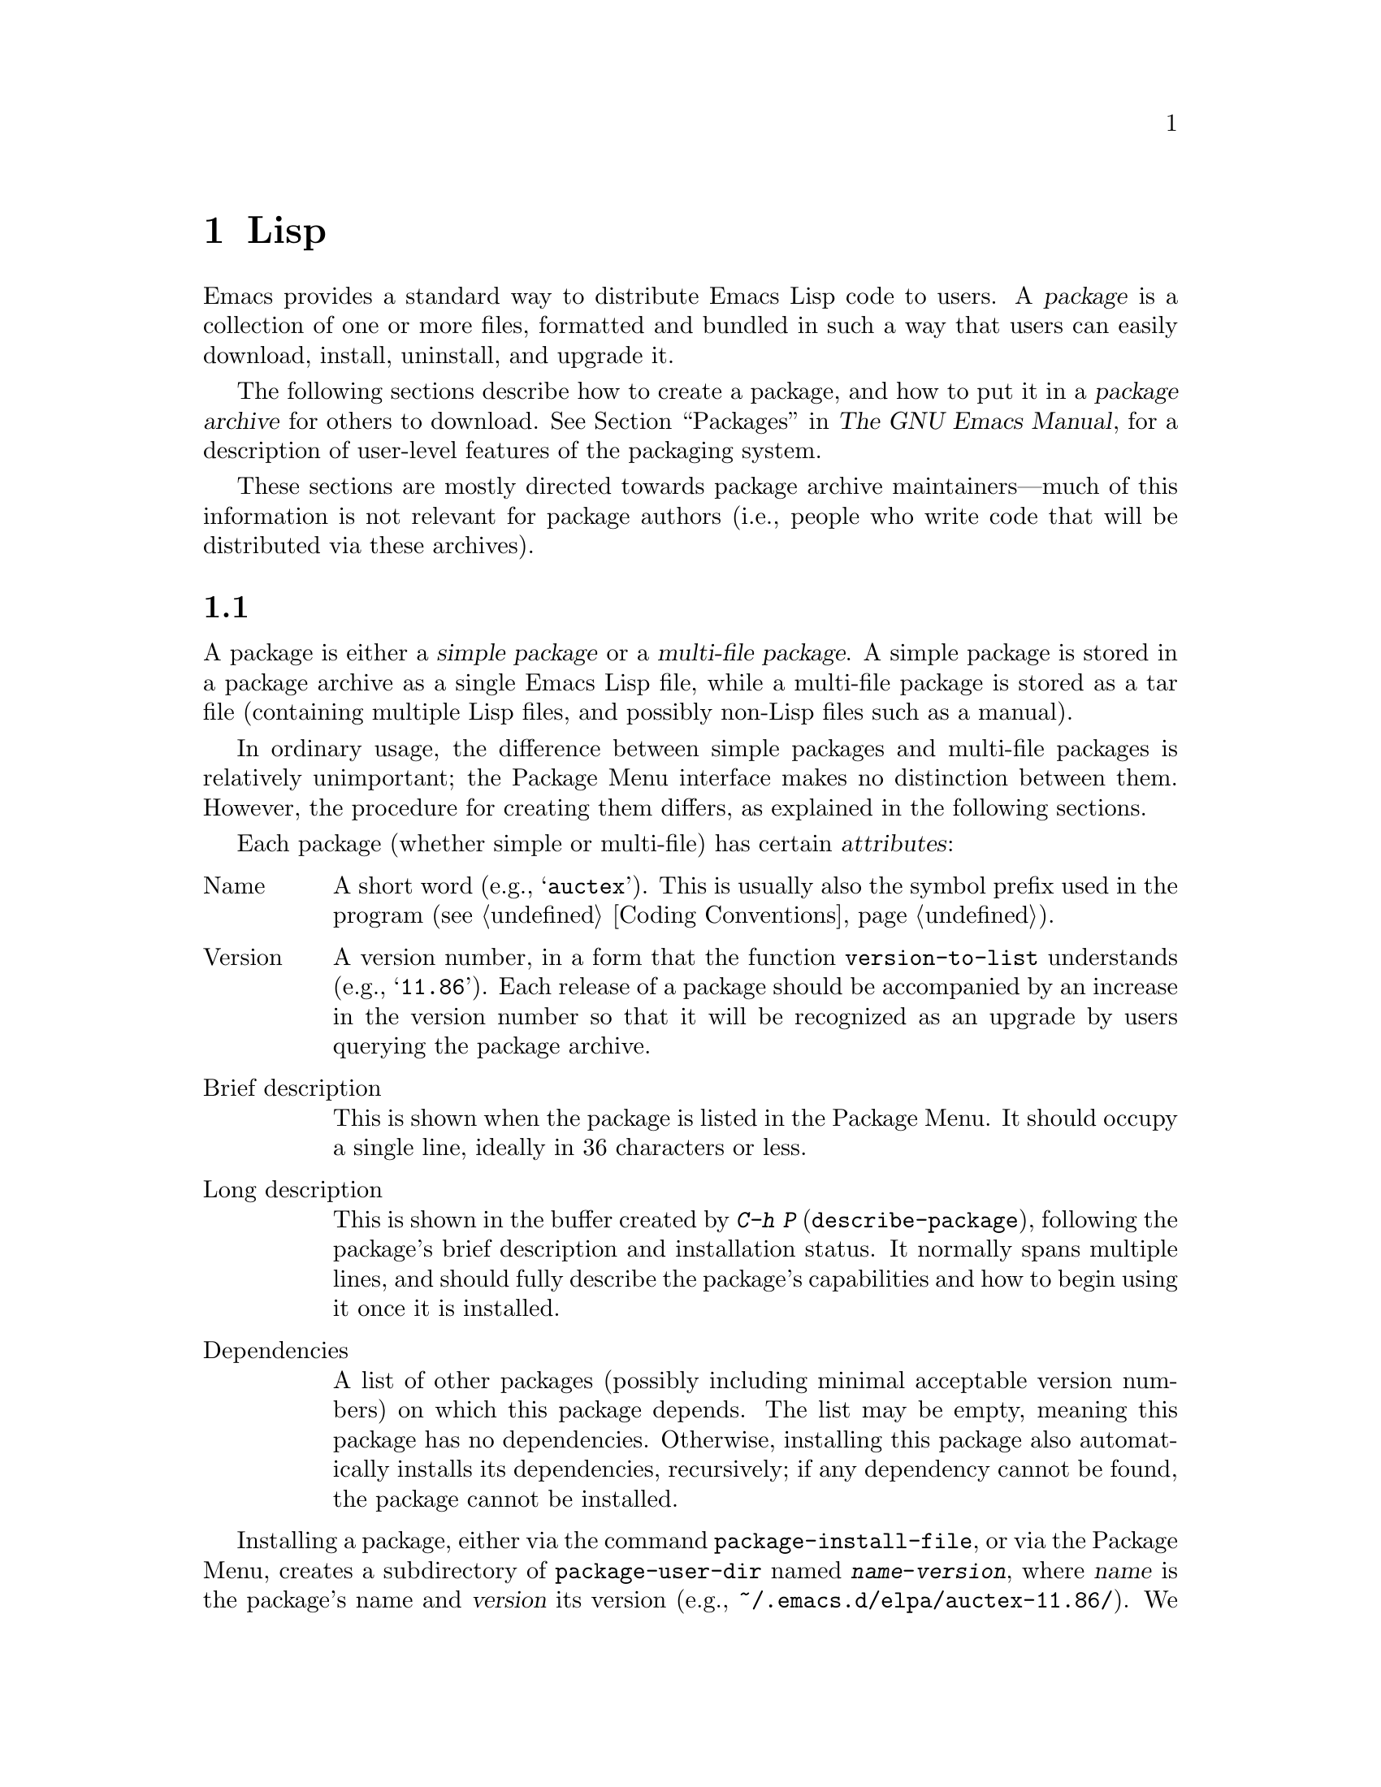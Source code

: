 @c ===========================================================================
@c
@c This file was generated with po4a. Translate the source file.
@c
@c ===========================================================================
@c -*-texinfo-*-
@c This is part of the GNU Emacs Lisp Reference Manual.
@c Copyright (C) 2010--2024 Free Software Foundation, Inc.
@c See the file elisp-ja.texi for copying conditions.
@node Packaging
@chapter 配布用Lispコードの準備
@cindex package
@cindex Lisp package

  Emacs provides a standard way to distribute Emacs Lisp code to users.  A
@dfn{package} is a collection of one or more files, formatted and bundled in
such a way that users can easily download, install, uninstall, and upgrade
it.

  The following sections describe how to create a package, and how to put it
in a @dfn{package archive} for others to download.  @xref{Packages,,, emacs,
The GNU Emacs Manual}, for a description of user-level features of the
packaging system.

  These sections are mostly directed towards package archive
maintainers---much of this information is not relevant for package authors
(i.e., people who write code that will be distributed via these archives).

@menu
* Packaging Basics::         The basic concepts of Emacs Lisp packages.
* Simple Packages::          How to package a single .el file.
* Multi-file Packages::      How to package multiple files.
* Package Archives::         Maintaining package archives.
* Archive Web Server::       Interfacing to an archive web server.
* Forwards-Compatibility::   Supporting older versions of Emacs.
@end menu

@node Packaging Basics
@section パッケージ化の基礎
@cindex package attributes
@cindex package name
@cindex package version
@cindex dependencies
@cindex package dependencies

  A package is either a @dfn{simple package} or a @dfn{multi-file package}.  A
simple package is stored in a package archive as a single Emacs Lisp file,
while a multi-file package is stored as a tar file (containing multiple Lisp
files, and possibly non-Lisp files such as a manual).

  In ordinary usage, the difference between simple packages and multi-file
packages is relatively unimportant; the Package Menu interface makes no
distinction between them.  However, the procedure for creating them differs,
as explained in the following sections.

  Each package (whether simple or multi-file) has certain @dfn{attributes}:

@table @asis
@item Name
A short word (e.g., @samp{auctex}).  This is usually also the symbol prefix
used in the program (@pxref{Coding Conventions}).

@item Version
A version number, in a form that the function @code{version-to-list}
understands (e.g., @samp{11.86}).  Each release of a package should be
accompanied by an increase in the version number so that it will be
recognized as an upgrade by users querying the package archive.

@item Brief description
This is shown when the package is listed in the Package Menu.  It should
occupy a single line, ideally in 36 characters or less.

@item Long description
This is shown in the buffer created by @kbd{C-h P}
(@code{describe-package}), following the package's brief description and
installation status.  It normally spans multiple lines, and should fully
describe the package's capabilities and how to begin using it once it is
installed.

@item Dependencies
A list of other packages (possibly including minimal acceptable version
numbers) on which this package depends.  The list may be empty, meaning this
package has no dependencies.  Otherwise, installing this package also
automatically installs its dependencies, recursively; if any dependency
cannot be found, the package cannot be installed.
@end table

@cindex content directory, package
  Installing a package, either via the command @code{package-install-file}, or
via the Package Menu, creates a subdirectory of @code{package-user-dir}
named @file{@var{name}-@var{version}}, where @var{name} is the package's
name and @var{version} its version (e.g.,
@file{~/.emacs.d/elpa/auctex-11.86/}).  We call this the package's
@dfn{content directory}.  It is where Emacs puts the package's contents (the
single Lisp file for a simple package, or the files extracted from a
multi-file package).

@cindex package autoloads
  Emacs then searches every Lisp file in the content directory for autoload
magic comments (@pxref{Autoload}).  These autoload definitions are saved to
a file named @file{@var{name}-autoloads.el} in the content directory.  They
are typically used to autoload the principal user commands defined in the
package, but they can also perform other tasks, such as adding an element to
@code{auto-mode-alist} (@pxref{Auto Major Mode}).  Note that a package
typically does @emph{not} autoload every function and variable defined
within it---only the handful of commands typically called to begin using the
package.  Emacs then byte-compiles every Lisp file in the package.

  After installation, the installed package is @dfn{loaded}: Emacs adds the
package's content directory to @code{load-path}, and evaluates the autoload
definitions in @file{@var{name}-autoloads.el}.

  Whenever Emacs starts up, it automatically calls the function
@code{package-activate-all} to make installed packages available to the
current session.  This is done after loading the early init file, but before
loading the regular init file (@pxref{Startup Summary}).  Packages are not
automatically made available if the user option
@code{package-enable-at-startup} is set to @code{nil} in the early init
file.

@defun package-activate-all
This function makes the packages available to the current session.  The user
option @code{package-load-list} specifies which packages to make available;
by default, all installed packages are made available.  @xref{Package
Installation,,, emacs, The GNU Emacs Manual}.

In most cases, you should not need to call @code{package-activate-all}, as
this is done automatically during startup.  Simply make sure to put any code
that should run before @code{package-activate-all} in the early init file,
and any code that should run after it in the primary init file (@pxref{Init
File,,, emacs, The GNU Emacs Manual}).
@end defun

@deffn Command package-initialize &optional no-activate
This function initializes Emacs's internal record of which packages are
installed, and then calls @code{package-activate-all}.

The optional argument @var{no-activate}, if non-@code{nil}, causes Emacs to
update its record of installed packages without actually making them
available.
@end deffn

@node Simple Packages
@section 単純なパッケージ
@cindex single file package
@cindex simple package

  A simple package consists of a single Emacs Lisp source file.  The file must
conform to the Emacs Lisp library header conventions (@pxref{Library
Headers}).  The package's attributes are taken from the various headers, as
illustrated by the following example:

@example
@group
;;; superfrobnicator.el --- Frobnicate and bifurcate flanges  -*- lexical-binding:t -*-

;; Copyright (C) 2022 Free Software Foundation, Inc.
@end group

;; Author: J. R. Hacker <jrh@@example.com>
;; Version: 1.3
;; Package-Requires: ((flange "1.0"))
;; Keywords: multimedia, hypermedia
;; URL: https://example.com/jrhacker/superfrobnicate

@dots{}

;;; Commentary:

;; This package provides a minor mode to frobnicate and/or
;; bifurcate any flanges you desire.  To activate it, just type
@dots{}

;;;###autoload
(define-minor-mode superfrobnicator-mode
@dots{}
@end example

  The name of the package is the same as the base name of the file, as written
on the first line.  Here, it is @samp{superfrobnicator}.

  The brief description is also taken from the first line.  Here, it is
@samp{Frobnicate and bifurcate flanges}.

  The version number comes from the @samp{Package-Version} header, if it
exists, or from the @samp{Version} header otherwise.  One or the other
@emph{must} be present.  Here, the version number is 1.3.

  If the file has a @samp{;;; Commentary:} section, this section is used as
the long description.  (When displaying the description, Emacs omits the
@samp{;;; Commentary:} line, as well as the leading comment characters in
the commentary itself.)

  If the file has a @samp{Package-Requires} header, that is used as the
package dependencies.  In the above example, the package depends on the
@samp{flange} package, version 1.0 or higher.  @xref{Library Headers}, for a
description of the @samp{Package-Requires} header.  To depend on a specific
version of Emacs, specify @samp{emacs} as the package name.  If the header
is omitted, the package has no dependencies.

  The @samp{Keywords} and @samp{URL} headers are optional, but recommended.
The command @code{describe-package} uses these to add links to its output.
The @samp{Keywords} header should contain at least one standard keyword from
the @code{finder-known-keywords} list.

  The file ought to also contain one or more autoload magic comments, as
explained in @ref{Packaging Basics}.  In the above example, a magic comment
autoloads @code{superfrobnicator-mode}.

  @xref{Package Archives}, for an explanation of how to add a single-file
package to a package archive.

@node Multi-file Packages
@section 複数ファイルのパッケージ
@cindex multi-file package

  A multi-file package is less convenient to create than a single-file
package, but it offers more features: it can include multiple Emacs Lisp
files, an Info manual, and other file types (such as images).

  Prior to installation, a multi-file package is stored in a package archive
as a tar file.  The tar file must be named
@file{@var{name}-@var{version}.tar}, where @var{name} is the package name
and @var{version} is the version number.  Its contents, once extracted, must
all appear in a directory named @file{@var{name}-@var{version}}, the
@dfn{content directory} (@pxref{Packaging Basics}).  Files may also extract
into subdirectories of the content directory.

  One of the files in the content directory must be named
@file{@var{name}-pkg.el}.  It must contain a single Lisp form, consisting of
a call to the function @code{define-package}, described below.  This defines
the package's attributes: version, brief description, and requirements.

  For example, if we distribute version 1.3 of the superfrobnicator as a
multi-file package, the tar file would be @file{superfrobnicator-1.3.tar}.
Its contents would extract into the directory @file{superfrobnicator-1.3},
and one of these would be the file @file{superfrobnicator-pkg.el}.

@defun define-package name version &optional docstring requirements
This function defines a package.  @var{name} is the package name, a string.
@var{version} is the version, as a string of a form that can be understood
by the function @code{version-to-list}.  @var{docstring} is the brief
description.

@var{requirements} is a list of required packages and their versions.  Each
element in this list should have the form @code{(@var{dep-name}
@var{dep-version})}, where @var{dep-name} is a symbol whose name is the
dependency's package name, and @var{dep-version} is the dependency's version
(a string).  The special value @samp{emacs} means that the package depends
on the given version of Emacs.
@end defun

  If the content directory contains a file named @file{README}, this file is
used as the long description (overriding any @samp{;;; Commentary:}
section).

  If the content directory contains a file named @file{dir}, this is assumed
to be an Info directory file made with @command{install-info}.
@xref{Invoking install-info, Invoking install-info, Invoking install-info,
texinfo, Texinfo}.  The relevant Info files should also be present in the
content directory.  In this case, Emacs will automatically add the content
directory to @code{Info-directory-list} when the package is activated.

  Do not include any @file{.elc} files in the package.  Those are created when
the package is installed.  Note that there is no way to control the order in
which files are byte-compiled.

  Do not include any file named @file{@var{name}-autoloads.el}.  This file is
reserved for the package's autoload definitions (@pxref{Packaging Basics}).
It is created automatically when the package is installed, by searching all
the Lisp files in the package for autoload magic comments.

  If the multi-file package contains auxiliary data files (such as images),
the package's Lisp code can refer to these files via the variable
@code{load-file-name} (@pxref{Loading}).  Here is an example:

@smallexample
(defconst superfrobnicator-base (file-name-directory load-file-name))

(defun superfrobnicator-fetch-image (file)
  (expand-file-name file superfrobnicator-base))
@end smallexample

@cindex @file{.elpaignore} file
  If your package contains files that you don't wish to distribute to users
(e.g.@: regression tests), you can add them to an @file{.elpaignore} file.
In this file, each line lists a file or a wildcard matching files; those
files should be ignored when producing your package's tarball on ELPA
(@pxref{Package Archives}).  (ELPA will pass this file to the @command{tar}
command via the @option{-X} command-line option, when it prepares the
package for download.)

@node Package Archives
@section パッケージアーカイブの作成と保守
@cindex package archive

@cindex GNU ELPA
@cindex non-GNU ELPA
  Via the Package Menu, users may download packages from @dfn{package
archives}.  Such archives are specified by the variable
@code{package-archives}, whose default value lists the archives hosted on
@url{https://elpa.gnu.org, GNU ELPA} and @url{https://elpa.nongnu.org,
non-GNU ELPA}.  This section describes how to set up and maintain a package
archive.

@cindex base location, package archive
@defopt package-archives
The value of this variable is an alist of package archives recognized by the
Emacs package manager.

Each alist element corresponds to one archive, and should have the form
@code{(@var{id} . @var{location})}, where @var{id} is the name of the
archive (a string) and @var{location} is its @dfn{base location} (a string).

If the base location starts with @samp{http:} or @samp{https:}, it is
treated as an HTTP(S) URL, and packages are downloaded from this archive via
HTTP(S) (as is the case for the default GNU archive).

Otherwise, the base location should be a directory name.  In this case,
Emacs retrieves packages from this archive via ordinary file access.  Such
local archives are mainly useful for testing.
@end defopt

  A package archive is simply a directory in which the package files, and
associated files, are stored.  If you want the archive to be reachable via
HTTP, this directory must be accessible to a web server; @xref{Archive Web
Server}.

  A convenient way to set up and update a package archive is via the
@code{package-x} library.  This is included with Emacs, but not loaded by
default; type @kbd{M-x load-library @key{RET} package-x @key{RET}} to load
it, or add @code{(require 'package-x)} to your init file.  @xref{Lisp
Libraries,, Lisp Libraries, emacs, The GNU Emacs Manual}.

@noindent
After you create an archive, remember that it is not accessible in the
Package Menu interface unless it is in @code{package-archives}.

@cindex package archive security
@cindex package signing
Maintaining a public package archive entails a degree of responsibility.
When Emacs users install packages from your archive, those packages can
cause Emacs to run arbitrary code with the permissions of the installing
user.  (This is true for Emacs code in general, not just for packages.)  So
you should ensure that your archive is well-maintained and keep the hosting
system secure.

  One way to increase the security of your packages is to @dfn{sign} them
using a cryptographic key.  If you have generated a private/public gpg key
pair, you can use gpg to sign the package like this:

@c FIXME EasyPG / package-x way to do this.
@example
gpg -ba -o @var{file}.sig @var{file}
@end example

@noindent
For a single-file package, @var{file} is the package Lisp file; for a
multi-file package, it is the package tar file.  You can also sign the
archive's contents file in the same way.  Make the @file{.sig} files
available in the same location as the packages.  You should also make your
public key available for people to download; e.g., by uploading it to a key
server such as @url{https://pgp.mit.edu/}.  When people install packages
from your archive, they can use your public key to verify the signatures.

A full explanation of these matters is outside the scope of this manual.
For more information on cryptographic keys and signing, @pxref{Top,, GnuPG,
gnupg, The GNU Privacy Guard Manual}.  Emacs comes with an interface to GNU
Privacy Guard, @pxref{Top,, EasyPG, epa, Emacs EasyPG Assistant Manual}.

@node Archive Web Server
@section アーカイブウェブサーバーとのインターフェイス
@cindex archive web server

A web server providing access to a package archive must support the
following queries:

@table @asis
@item archive-contents
Return a lisp form describing the archive contents.  The form is a list of
'package-desc' structures (see @file{package.el}), except the first element
of the list is the archive version.

@item <package name>-readme.txt
Return the long description of the package.

@item <file name>.sig
Return the signature for the file.

@item <file name>
Return the file.  This will be the tarball for a multi-file package, or the
single file for a simple package.

@end table

@node Forwards-Compatibility
@section 古いバージョンのEmacsのサポート
@cindex compatibility compat

Packages that wish to support older releases of Emacs, without giving up on
newer functionality from recent Emacs releases, one can make use of the
Compat package on GNU ELPA.  By depending on the package, Emacs can provide
compatibility definitions for missing functionality.

The versioning of Compat follows that of Emacs, so next to the oldest
version that a package relies on (via the @code{emacs}-package), one can
also indicate what the newest version of Emacs is, that a package wishes to
use definitions from:

@example
;; Package-Requires: ((emacs "27.2") (compat "29.1"))
@end example

Note that Compat provides replacement functions with extended functionality
for functions that are already defined (@code{sort}, @code{assoc},
@dots{}).  These functions may have changed their calling convention
(additional optional arguments) or may have changed their behavior.  These
functions must be looked up explicitly with @code{compat-function} or called
explicitly with @code{compat-call}.  We call them @dfn{Extended
Definitions}.  In contrast, newly @dfn{Added Definitions} can be called as
usual.

@defmac compat-call fun &rest args
This macro calls the compatibility function @var{fun} with @var{args}.  Many
functions provided by Compat can be called directly without this macro.
However in the case where Compat provides an alternative version of an
existing function, the function call has to go through @code{compat-call}.
@end defmac

@defmac compat-function fun
This macro returns the compatibility function symbol for @var{fun}.  See
@code{compat-call} for a more convenient macro to directly call
compatibility functions.
@end defmac

For further details on how to make use of the package, see @ref{Usage,,
Usage, compat, "Compat" Manual}.  In case you don't have the manual
installed, you can also read the
@url{https://elpa.gnu.org/packages/doc/compat.html#Usage, Online Compat
manual}.
